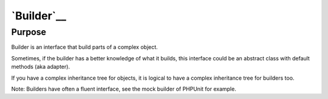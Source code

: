 `Builder`__
===========

Purpose
-------

Builder is an interface that build parts of a complex object.

Sometimes, if the builder has a better knowledge of what it builds, this
interface could be an abstract class with default methods (aka adapter).

If you have a complex inheritance tree for objects, it is logical to
have a complex inheritance tree for builders too.

Note: Builders have often a fluent interface, see the mock builder of
PHPUnit for example.
